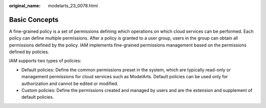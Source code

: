 :original_name: modelarts_23_0078.html

.. _modelarts_23_0078:

Basic Concepts
==============

A fine-grained policy is a set of permissions defining which operations on which cloud services can be performed. Each policy can define multiple permissions. After a policy is granted to a user group, users in the group can obtain all permissions defined by the policy. IAM implements fine-grained permissions management based on the permissions defined by policies.

IAM supports two types of policies:

-  Default policies: Define the common permissions preset in the system, which are typically read-only or management permissions for cloud services such as ModelArts. Default policies can be used only for authorization and cannot be edited or modified.
-  Custom policies: Define the permissions created and managed by users and are the extension and supplement of default policies.
